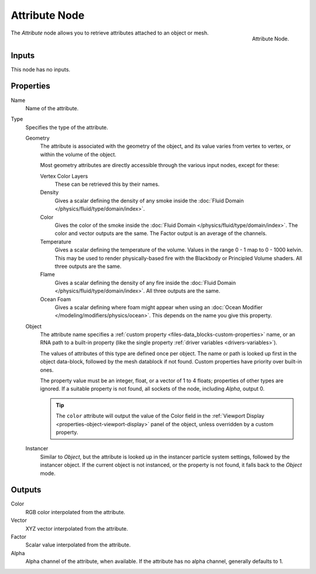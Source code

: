 .. _bpy.types.ShaderNodeAttribute:

**************
Attribute Node
**************

.. figure:: /images/render_shader-nodes_input_attribute_node.png
   :align: right

   Attribute Node.

The *Attribute* node allows you to retrieve attributes attached to an object or mesh.


Inputs
======

This node has no inputs.


Properties
==========

Name
   Name of the attribute.

Type
   Specifies the type of the attribute.

   Geometry
      The attribute is associated with the geometry of the object, and its value varies from vertex
      to vertex, or within the volume of the object.

      Most geometry attributes are directly accessible through the various input nodes, except for these:

      Vertex Color Layers
         These can be retrieved this by their names.
      Density
         Gives a scalar defining the density of any smoke inside
         the :doc:`Fluid Domain </physics/fluid/type/domain/index>`.
      Color
         Gives the color of the smoke inside the :doc:`Fluid Domain </physics/fluid/type/domain/index>`.
         The color and vector outputs are the same. The Factor output is an average of the channels.
      Temperature
         Gives a scalar defining the temperature of the volume. Values in the range 0 - 1 map to 0 - 1000 kelvin.
         This may be used to render physically-based fire with the Blackbody or Principled Volume shaders.
         All three outputs are the same.
      Flame
         Gives a scalar defining the density of any fire inside
         the :doc:`Fluid Domain </physics/fluid/type/domain/index>`.
         All three outputs are the same.
      Ocean Foam
         Gives a scalar defining where foam might appear when using
         an :doc:`Ocean Modifier </modeling/modifiers/physics/ocean>`.
         This depends on the name you give this property.

      .. seealso::

         For a full list of options see `This Thread <https://blender.stackexchange.com/questions/14262#14267>`__
         on the Blender Stack Exchange.

   Object
      The attribute name specifies a :ref:`custom property <files-data_blocks-custom-properties>` name,
      or an RNA path to a built-in property (like the single property :ref:`driver variables <drivers-variables>`).

      The values of attributes of this type are defined once per object. The name or path is looked
      up first in the object data-block, followed by the mesh datablock if not found. Custom properties
      have priority over built-in ones.

      The property value must be an integer, float, or a vector of 1 to 4 floats; properties of other types
      are ignored. If a suitable property is not found, all sockets of the node, including *Alpha*, output 0.

      .. tip::

         The ``color`` attribute will output the value of the Color field in
         the :ref:`Viewport Display <properties-object-viewport-display>` panel of
         the object, unless overridden by a custom property.

   Instancer
      Similar to *Object*, but the attribute is looked up in the instancer particle system settings,
      followed by the instancer object. If the current object is not instanced, or the property is
      not found, it falls back to the *Object* mode.


Outputs
=======

Color
   RGB color interpolated from the attribute.
Vector
   XYZ vector interpolated from the attribute.
Factor
   Scalar value interpolated from the attribute.
Alpha
   Alpha channel of the attribute, when available. If the attribute has no alpha channel, generally defaults to 1.
